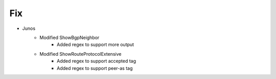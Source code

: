 --------------------------------------------------------------------------------
                                Fix
--------------------------------------------------------------------------------
* Junos
    * Modified ShowBgpNeighbor
        * Added regex to support more output
    * Modified ShowRouteProtocolExtensive
        * Added regex to support accepted tag
        * Added regex to support peer-as tag